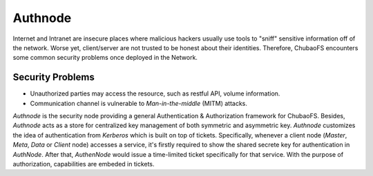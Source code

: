 Authnode
=========

Internet and Intranet are insecure places where malicious hackers usually use tools to "sniff" sensitive information off of the network. Worse yet, client/server are not trusted to be honest about their identities. Therefore, ChubaoFS encounters some common security problems once deployed in the Network.

Security Problems
------------------

- Unauthorized parties may access the resource, such as restful API, volume information.
- Communication channel is vulnerable to `Man-in-the-middle` (MITM) attacks.

`Authnode` is the security node providing a general Authentication & Authorization framework for ChubaoFS. Besides, `Authnode` acts as a store for centralized key management of
both symmetric and asymmetric key. `Authnode` customizes the idea of authentication from `Kerberos` which is built on top of tickets. Specifically, whenever a client node (`Master`, `Meta`, `Data` or `Client` node) accesses a service, it's firstly required to show the shared secrete key for authentication in `AuthNode`. After that, `AuthenNode` would issue a time-limited ticket specifically for that service. With the purpose of authorization, capabilities are embeded in tickets.






